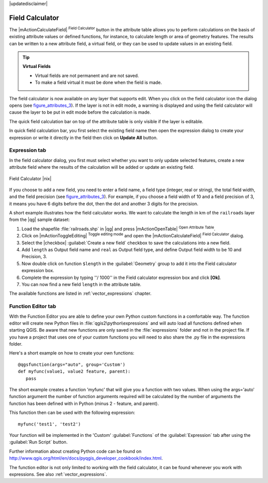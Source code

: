 |updatedisclaimer|

.. index:: Field_Calculator, Calculator_Field, Derived_Fields

.. _vector_field_calculator:

Field Calculator
================

The |mActionCalculateField| :sup:`Field Calculator` button in the attribute
table allows you to perform calculations on the basis of existing attribute values or
defined functions, for instance, to calculate length or area of geometry features. The
results can be written to a new attribute field, a virtual field, or 
they can be used to update values in an existing field.

.. tip:: **Virtual Fields**

   * Virtual fields are not permanent and are not saved.
   * To make a field virtual it must be done when the field is made.

The field calculator is now available on any layer that supports edit. 
When you click on the field calculator icon the dialog opens (see 
figure_attributes_3_). If the layer is not in edit mode, a warning is 
displayed and using the field calculator will cause the layer to be put in 
edit mode before the calculation is made.

The quick field calculation bar on top of the attribute table is only 
visible if the layer is editable. 

In quick field calculation bar, you first select the existing field name then open the 
expression dialog to create your expression or write it directly in the field then click 
on **Update All** button.

Expression tab
--------------
In the field calculator dialog, you first must select whether you want to only update selected
features, create a new attribute field where the results of the calculation will
be added or update an existing field.

.. _figure_attributes_3:

.. only:: html

   **Figure Attributes 3:**

.. figure:: /static/user_manual/working_with_vector/fieldcalculator.png
   :align: center

   Field Calculator |nix|

If you choose to add a new field, you need to enter a field name, a field type
(integer, real or string), the total field width, and the field precision (see
figure_attributes_3_). For example, if you choose a field width of 10 and a field
precision of 3, it means you have 6 digits before the dot, then the dot and another
3 digits for the precision.

A short example illustrates how the field calculator works. We want to
calculate the length in km of the ``railroads`` layer from the |qg| sample dataset:

#. Load the shapefile :file:`railroads.shp` in |qg| and press |mActionOpenTable|
   :sup:`Open Attribute Table`.
#. Click on |mActionToggleEditing| :sup:`Toggle editing mode` and open the
   |mActionCalculateField| :sup:`Field Calculator` dialog.
#. Select the |checkbox| :guilabel:`Create a new field` checkbox to save the
   calculations into a new field.
#. Add ``length`` as Output field name and ``real`` as Output field type, and
   define Output field width to be 10 and Precision, 3.
#. Now double click on function ``$length`` in the :guilabel:`Geometry` group to add it
   into the Field calculator expression box.
#. Complete the expression by typing ''/ 1000'' in the Field calculator expression box and click **[Ok]**.
#. You can now find a new field ``length`` in the attribute table.

The available functions are listed in :ref:`vector_expressions` chapter.

Function Editor tab
-------------------
With the Function Editor you are able to define your own Python custom functions in a 
comfortable way.
The function editor will create new Python files in :file:`qgis2\python\expressions` and
will auto load all functions defined when starting QGIS. Be aware that new functions are 
only saved in the :file:`expressions` folder and not in the project file.
If you have a project that uses one of your custom functions you will need to also share 
the .py file in the expressions folder. 

Here's a short example on how to create your own functions:
::
 @qgsfunction(args="auto", group='Custom')
 def myfunc(value1, value2 feature, parent):
    pass

The short example creates a function 'myfunc' that will give you a function with two
values.
When using the args='auto' function argument the number of function
arguments required will be calculated by the number of arguments the
function has been defined with in Python (minus 2 - feature, and parent).

This function then can be used with the following expression:
::
  myfunc('test1', 'test2')

Your function will be implemented in the 'Custom' :guilabel:`Functions` of the :guilabel:`Expression` tab
after using the :guilabel:`Run Script` button.

Further information about creating Python code can be found on 
http://www.qgis.org/html/en/docs/pyqgis_developer_cookbook/index.html.

The function editor is not only limited to working with the field calculator, it can be found whenever
you work with expressions. See also :ref:`vector_expressions`.

